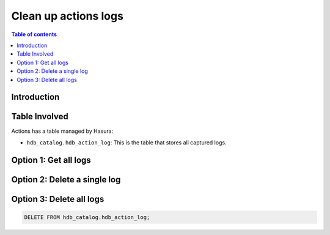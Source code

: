 .. meta::
   :description: clean up actions logs
   :keywords: hasura, docs, actions, clean up, async actions

.. _clean_up_actions_logs:

Clean up actions logs
=====================

.. contents:: Table of contents
  :backlinks: none
  :depth: 1
  :local:

Introduction
------------


Table Involved
---------------

Actions has a table managed by Hasura:

- ``hdb_catalog.hdb_action_log``: This is the table that stores all captured logs.



Option 1: Get all logs
----------------------

Option 2: Delete a single log
-----------------------------

Option 3: Delete all logs
-------------------------
.. code-block:: SQL

   DELETE FROM hdb_catalog.hdb_action_log;